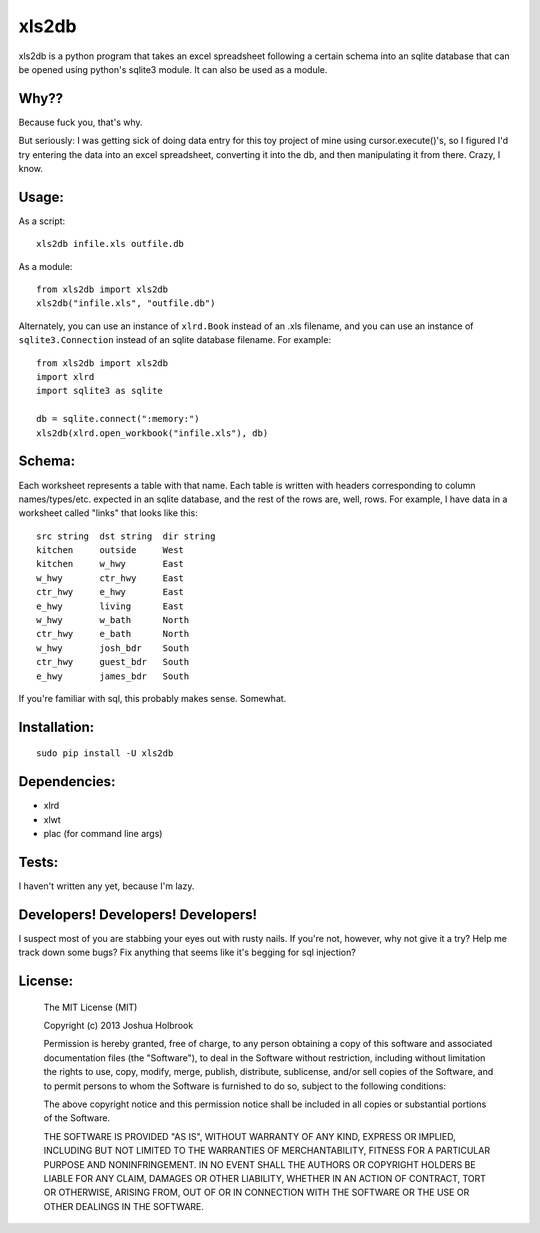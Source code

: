 xls2db
======

xls2db is a python program that takes an excel spreadsheet following a certain
schema into an sqlite database that can be opened using python's sqlite3 module.
It can also be used as a module.

Why??
-----

Because fuck you, that's why.

But seriously: I was getting sick of doing data entry for this toy project of
mine using cursor.execute()'s, so I figured I'd try entering the data into an
excel spreadsheet, converting it into the db, and then manipulating it from
there. Crazy, I know.

Usage:
--------

As a script::

    xls2db infile.xls outfile.db

As a module::

    from xls2db import xls2db
    xls2db("infile.xls", "outfile.db")

Alternately, you can use an instance of ``xlrd.Book`` instead of an .xls
filename, and you can use an instance of ``sqlite3.Connection`` instead of an
sqlite database filename. For example::

    from xls2db import xls2db
    import xlrd
    import sqlite3 as sqlite

    db = sqlite.connect(":memory:")
    xls2db(xlrd.open_workbook("infile.xls"), db)


Schema:
-------

Each worksheet represents a table with that name. Each table is written with
headers corresponding to column names/types/etc. expected in an sqlite database,
and the rest of the rows are, well, rows. For example, I have data in a
worksheet called "links" that looks like this::

    src string  dst string  dir string
    kitchen     outside     West
    kitchen     w_hwy       East
    w_hwy       ctr_hwy     East
    ctr_hwy     e_hwy       East
    e_hwy       living      East
    w_hwy       w_bath      North
    ctr_hwy     e_bath      North
    w_hwy       josh_bdr    South
    ctr_hwy     guest_bdr   South
    e_hwy       james_bdr   South

If you're familiar with sql, this probably makes sense. Somewhat.

Installation:
-------------

::

    sudo pip install -U xls2db

Dependencies:
-------------

- xlrd
- xlwt
- plac (for command line args)


Tests:
------

I haven't written any yet, because I'm lazy.

Developers! Developers! Developers!
-----------------------------------

I suspect most of you are stabbing your eyes out with rusty nails. If you're
not, however, why not give it a try? Help me track down some bugs? Fix anything
that seems like it's begging for sql injection?

License:
--------

    The MIT License (MIT)

    Copyright (c) 2013 Joshua Holbrook

    Permission is hereby granted, free of charge, to any person obtaining a copy
    of this software and associated documentation files (the "Software"), to deal
    in the Software without restriction, including without limitation the rights
    to use, copy, modify, merge, publish, distribute, sublicense, and/or sell
    copies of the Software, and to permit persons to whom the Software is
    furnished to do so, subject to the following conditions:

    The above copyright notice and this permission notice shall be included in
    all copies or substantial portions of the Software.

    THE SOFTWARE IS PROVIDED "AS IS", WITHOUT WARRANTY OF ANY KIND, EXPRESS OR
    IMPLIED, INCLUDING BUT NOT LIMITED TO THE WARRANTIES OF MERCHANTABILITY,
    FITNESS FOR A PARTICULAR PURPOSE AND NONINFRINGEMENT. IN NO EVENT SHALL THE
    AUTHORS OR COPYRIGHT HOLDERS BE LIABLE FOR ANY CLAIM, DAMAGES OR OTHER
    LIABILITY, WHETHER IN AN ACTION OF CONTRACT, TORT OR OTHERWISE, ARISING FROM,
    OUT OF OR IN CONNECTION WITH THE SOFTWARE OR THE USE OR OTHER DEALINGS IN
    THE SOFTWARE.
